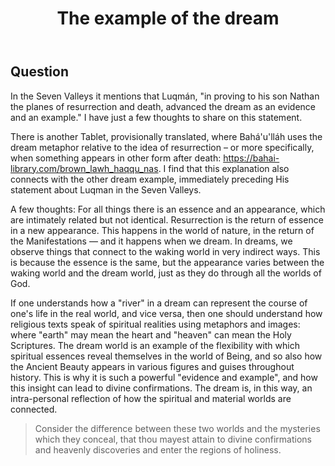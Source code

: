 :PROPERTIES:
:ID:       C01960F7-4888-41AB-A97F-3AF107AEE158
:SLUG:     the-dream-example
:END:
#+filetags: :journal:
#+title: The example of the dream

** Question
:PROPERTIES:
:CUSTOM_ID: question
:END:
In the Seven Valleys it mentions that Luqmán, "in proving to his son
Nathan the planes of resurrection and death, advanced the dream as an
evidence and an example." I have just a few thoughts to share on this
statement.

There is another Tablet, provisionally translated, where Bahá'u'lláh
uses the dream metaphor relative to the idea of resurrection -- or more
specifically, when something appears in other form after death:
https://bahai-library.com/brown_lawh_haqqu_nas. I find that this
explanation also connects with the other dream example, immediately
preceding His statement about Luqman in the Seven Valleys.

A few thoughts: For all things there is an essence and an appearance,
which are intimately related but not identical. Resurrection is the
return of essence in a new appearance. This happens in the world of
nature, in the return of the Manifestations --- and it happens when we
dream. In dreams, we observe things that connect to the waking world in
very indirect ways. This is because the essence is the same, but the
appearance varies between the waking world and the dream world, just as
they do through all the worlds of God.

If one understands how a "river" in a dream can represent the course of
one's life in the real world, and vice versa, then one should understand
how religious texts speak of spiritual realities using metaphors and
images: where "earth" may mean the heart and "heaven" can mean the Holy
Scriptures. The dream world is an example of the flexibility with which
spiritual essences reveal themselves in the world of Being, and so also
how the Ancient Beauty appears in various figures and guises throughout
history. This is why it is such a powerful "evidence and example", and
how this insight can lead to divine confirmations. The dream is, in this
way, an intra-personal reflection of how the spiritual and material
worlds are connected.

#+BEGIN_QUOTE
Consider the difference between these two worlds and the mysteries which
they conceal, that thou mayest attain to divine confirmations and
heavenly discoveries and enter the regions of holiness.

#+END_QUOTE
